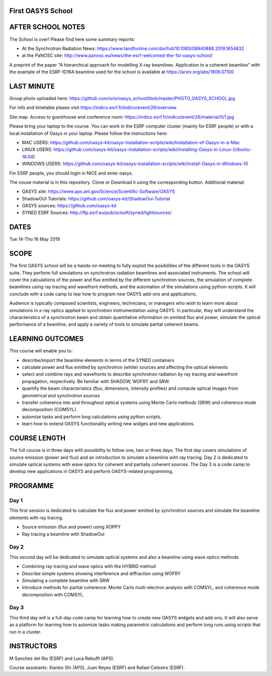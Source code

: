 First OASYS School
==================


.. image:: https://github.com/srio/oasys_school/blob/master/PHOTO_OASYS_SCHOOL.jpg

AFTER SCHOOL NOTES
==================

The School is over! Please find here some summary reports: 

- At the Synchrotron Radiation News: https://www.tandfonline.com/doi/full/10.1080/08940886.2019.1654832

- at the PaNOSC site: http://www.panosc.eu/news/the-esrf-welcomed-the-1st-oasys-school/

A preprint of the paper "A hierarchical approach for modelling X-ray beamlines. Application to a coherent beamline" with the example of the ESRF-ID16A beamline used for the school is available at https://arxiv.org/abs/1906.07100


LAST MINUTE
===========

Group photo uploaded here: https://github.com/srio/oasys_school/blob/master/PHOTO_OASYS_SCHOOL.jpg

For info and timetable please visit https://indico.esrf.fr/indico/event/26/overview

Site map. Access to guesthouse and conference room: https://indico.esrf.fr/indico/event/26/material/0/1.jpg

Please bring your laptop to the course. You can work in the ESRF computer cluster (mainly for ESRF people) or with a local installation of Oasys in your laptop. Please follow the instructions here: 

- MAC USERS: https://github.com/oasys-kit/oasys-installation-scripts/wiki/Installation-of-Oasys-in-a-Mac
- LINUX USERS: https://github.com/oasys-kit/oasys-installation-scripts/wiki/Installing-Oasys-in-Linux-(Ubuntu-18.04)
- WINDOWS USERS: https://github.com/oasys-kit/oasys-installation-scripts/wiki/Install-Oasys-in-Windows-10

For ESRF people, you should login in NICE and enter oasys.

The couse material is in this repository. Clone or Download it using the corresponding button. Additional material:

- OASYS site: https://www.aps.anl.gov/Science/Scientific-Software/OASYS
- ShadowOUI Tutorials: https://github.com/oasys-kit/ShadowOui-Tutorial
- OASYS sources: https://github.com/oasys-kit
- SYNED ESRF Sources: http://ftp.esrf.eu/pub/scisoft/syned/lightsources/


DATES
=====

Tue 14-Thu 16 May 2019


SCOPE
=====
The first OASYS school will be a hands-on meeting to fully exploit the posibilities of the different tools in the OASYS suite. They perform full simulations on synchrotron radiation beamlines and associated instruments. The school will cover the calculations of the power and flux emitted by the different synchrotron sources, the simulation of complete beamlines using ray tracing and wavefront methods, and the automation of the simulations using python-scripts. It will conclude with a code camp to lear how to program new OASYS add-ons and applications. 

Audience is typically composed scientists, engineers, technicians, or managers who wish to learn more about simulations in x-ray optics applied to synchrotron instrumentation using OASYS. In particular, they will understand the characteristics of a synchrotron beam and obtain quantitative information on emitted flux and power, simulate the optical performance of a beamline, and apply a variety of tools to simulate partial coherent beams. 

LEARNING OUTCOMES
=================

This course will enable you to:

- describe/import the beamline elements in terms of the SYNED containers
- calculate power and flux emitted by synchrotron (white) sources and affecting the optical elements
- select and combine rays and wavefronts to describe synchrotron radiation by ray tracing and wavefront propagation, respectively. Be familiar with SHADOW, WOFRY and SRW.
- quantify the beam characteristics (flux, dimensions, intensity profiles) and compute optical images from geometrical and synchrotron sources
- transfer coherence into and throughout optical systems using Monte Carlo methods (SRW) and coherence mode decomposition (COMSYL). 
- automize tasks and perform long calculations using python scripts. 
- learn how to extend OASYS functionality writing new widges and new applications. 


COURSE LENGTH
=============

The full course is in three days with possibility to follow one, two or three days. The first day covers simulations of source emission (power and flux) and an introduction to simulate a beamline with ray tracing. Day 2 is dedicated to simulate optical systems with wave optics for coherent and partially coherent sources. The Day 3 is a code camp to develop new applications in OASYS and perform OASYS-related programming. 


PROGRAMME
=========

Day 1
-----

This first session is dedicated to calculate the flux and power emitted by synchrotron sources and simulate the beamline elements with ray tracing. 

- Source emission (flux and power)  using XOPPY

- Ray tracing a beamline with ShadowOui

Day 2
-----

This second day will be dedicated to simulate optical systems and also a beamline using wave optics methods

- Combining ray tracing and wave optics with the HYBRID method

- Describe simple systems showing interference and diffraction using WOFRY

- Simulating a complete beamline with SRW

- Introduce methods for partial coherence: Monte Carlo multi-electron analysis with COMSYL, and coherence mode decomposition with COMSYL. 

Day 3
-----

This third day will is a full-day code camp for learning how to create new OASYS widgets and add-ons. It will also serve as a platform for learning how to automize tasks making parametric calculations and perform long runs using scripts that run in a cluster.  


INSTRUCTORS
===========

M Sanchez del Rio (ESRF) and Luca Rebuffi (APS).


Course assistants: Xianbo Shi (APS), Juan Reyes (ESRF) and Rafael Celestre (ESRF). 


